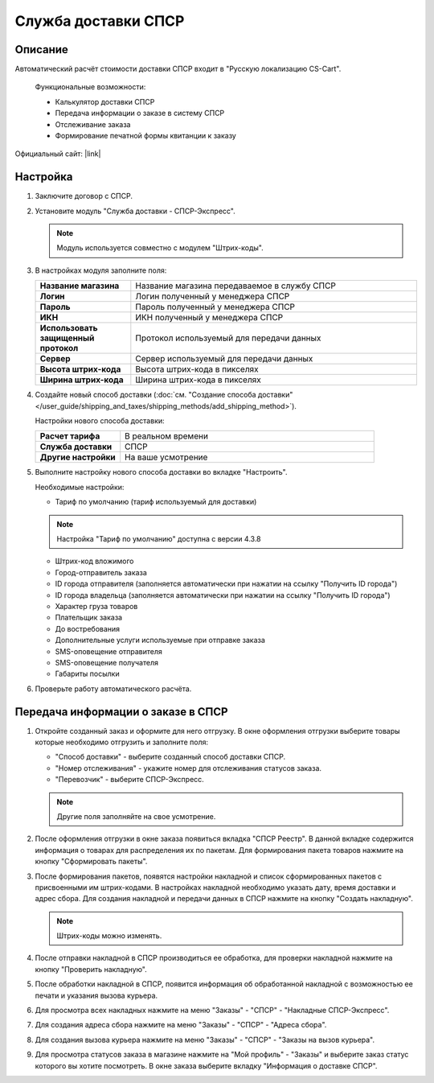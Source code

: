 Служба доставки СПСР
--------------------

Описание
========

Автоматический расчёт стоимости доставки СПСР входит в "Русскую локализацию CS-Cart".

.. epigraph::

    Функциональные возможности:

    *   Калькулятор доставки СПСР
    *   Передача информации о заказе в систему СПСР
    *   Отслеживание заказа
    *   Формирование печатной формы квитанции к заказу

Официальный сайт:  |link|

.. |link| raw:: html

   <!--noindex--><a href="http://spsr.ru" target="_blank" rel="nofollow">spsr.ru</a><!--/noindex-->

Настройка
=========

1.  Заключите договор с СПСР.

2.  Установите модуль "Служба доставки - СПСР-Экспресс".

    .. note::

        Модуль используется совместно с модулем "Штрих-коды".

    .. fancybox:: img/spsr_shippings.png
        :alt: spsr

3.  В настройках модуля заполните поля:

    .. list-table::
        :stub-columns: 1
        :widths: 10 30

        *   -   Название магазина
            -   Название магазина передаваемое в службу СПСР

        *   -   Логин
            -   Логин полученный у менеджера СПСР

        *   -   Пароль
            -   Пароль полученный у менеджера СПСР

        *   -   ИКН
            -   ИКН полученный у менеджера СПСР

        *   -   Использовать защищенный протокол
            -   Протокол используемый для передачи данных

        *   -   Сервер
            -   Сервер используемый для передачи данных

        *   -   Высота штрих-кода
            -   Высота штрих-кода в пикселях

        *   -   Ширина штрих-кода
            -   Ширина штрих-кода в пикселях

    .. fancybox:: img/spsr_shippings_01.png
        :alt: spsr

4.  Создайте новый способ доставки (:doc:`см. "Создание способа доставки" </user_guide/shipping_and_taxes/shipping_methods/add_shipping_method>`).

    Настройки нового способа доставки:

    .. list-table::
        :stub-columns: 1
        :widths: 10 30

        *   -   Расчет тарифа
            -   В реальном времени

        *   -   Служба доставки
            -   СПСР

        *   -   Другие настройки
            -   На ваше усмотрение

    .. fancybox:: img/spsr_shippings_02.png
        :alt: spsr

5.  Выполните настройку нового способа доставки во вкладке "Настроить".

    Необходимые настройки:

    *   Тариф по умолчанию (тариф используемый для доставки)

    .. note::

        Настройка "Тариф по умолчанию" доступна с версии 4.3.8

    *   Штрих-код вложимого

    *   Город-отправитель заказа

    *   ID города отправителя (заполняется автоматически при нажатии на ссылку "Получить ID города")

    *   ID города владельца (заполняется автоматически при нажатии на ссылку "Получить ID города")

    *   Характер груза товаров

    *   Плательщик заказа

    *   До востребования

    *   Дополнительные услуги используемые при отправке заказа

    *   SMS-оповещение отправителя

    *   SMS-оповещение получателя

    *   Габариты посылки

    .. fancybox:: img/spsr_shippings_03.png
        :alt: spsr

6.  Проверьте работу автоматического расчёта.

    .. fancybox:: img/spsr_shippings_04.png
        :alt: spsr

Передача информации о заказе в СПСР
===================================

1.  Откройте созданный заказ и оформите для него отгрузку. В окне оформления отгрузки выберите товары которые необходимо отгрузить и заполните поля:

    *   "Способ доставки" - выберите созданный способ доставки СПСР.

    *   "Номер отслеживания" - укажите номер для отслеживания статусов заказа.

    *   "Перевозчик" - выберите СПСР-Экспресс.

    .. note::

        Другие поля заполняйте на свое усмотрение.

    .. fancybox:: img/spsr_shippings_05.png
        :alt: spsr

2.  После оформления отгрузки в окне заказа появиться вкладка "СПСР Реестр". В данной вкладке содержится информация о товарах для распределения их по пакетам. Для формирования пакета товаров нажмите на кнопку "Сформировать пакеты".

    .. fancybox:: img/spsr_shippings_06.png
        :alt: spsr

3.  После формирования пакетов, появятся настройки накладной и список сформированных пакетов с присвоенными им штрих-кодами. В настройках накладной необходимо указать дату, время доставки и адрес сбора. Для создания накладной и передачи данных в СПСР нажмите на кнопку "Создать накладную".

    .. note::

        Штрих-коды можно изменять.

    .. fancybox:: img/spsr_shippings_07.png
        :alt: spsr

4.  После отправки накладной в СПСР производиться ее обработка, для проверки накладной нажмите на кнопку "Проверить накладную".

    .. fancybox:: img/spsr_shippings_08.png
        :alt: spsr

5.  После обработки накладной в СПСР, появится информация об обработанной накладной с возможностью ее печати и указания вызова курьера.

    .. fancybox:: img/spsr_shippings_09.png
        :alt: spsr

6.  Для просмотра всех накладных нажмите на меню "Заказы" - "СПСР" - "Накладные СПСР-Экспресс".

    .. fancybox:: img/spsr_shippings_10.png
        :alt: spsr

7.  Для создания адреса сбора нажмите на меню "Заказы" - "СПСР" - "Адреса сбора".

    .. fancybox:: img/spsr_shippings_11.png
        :alt: spsr

8.  Для создания вызова курьера нажмите на меню "Заказы" - "СПСР" - "Заказы на вызов курьера".

    .. fancybox:: img/spsr_shippings_12.png
        :alt: spsr

9.  Для просмотра статусов заказа в магазине нажмите на "Мой профиль" - "Заказы" и выберите заказ статус которого вы хотите посмотреть. В окне заказа выберите вкладку "Информация о доставке СПСР".

    .. fancybox:: img/spsr_shippings_13.png
        :alt: spsr
